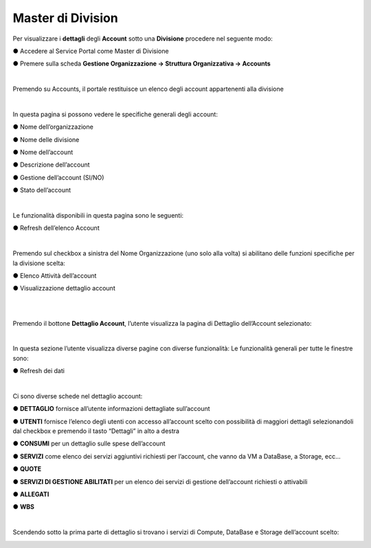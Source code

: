 .. _Master_di_Division:

**Master di Division**
######################

Per visualizzare i **dettagli** degli **Account** sotto una **Divisione** procedere nel seguente modo:

●	Accedere al Service Portal come Master di Divisione

●	Premere sulla scheda **Gestione Organizzazione → Struttura Organizzativa → Accounts**

.. image:: img/04_GestDivSx.png

|

Premendo su Accounts, il portale restituisce un elenco degli account appartenenti alla divisione

.. image:: img/04_ElencoDx.png

|

In questa pagina si possono vedere le specifiche generali degli account:

●	Nome dell’organizzazione

●	Nome delle divisione

●	Nome dell’account

●	Descrizione dell’account

●	Gestione dell’account (SI/NO)

●	Stato dell’account 

|

Le funzionalità disponibili in questa pagina sono le seguenti:

●	Refresh dell’elenco Account

.. image:: img/04_refresh.png

|

Premendo sul checkbox a sinistra del Nome Organizzazione (uno solo alla volta) si abilitano delle funzioni specifiche per la divisione scelta:

●	Elenco Attività dell’account

.. image:: img/04_attivita.png

●	Visualizzazione dettaglio account

.. image:: img/04_dettaglio.png

|

.. image:: img/04_dettaglioDx.png

|

Premendo il bottone **Dettaglio Account**, l’utente visualizza la pagina di Dettaglio dell’Account selezionato:

.. image:: img/04_dettaglioDxOK.png

|

In questa sezione l’utente visualizza diverse pagine con diverse funzionalità:
Le funzionalità generali per tutte le finestre sono:

●	Refresh dei dati

.. image:: img/04_refresh.png

|

Ci sono diverse schede nel dettaglio account:

●	**DETTAGLIO** fornisce all’utente informazioni dettagliate sull’account

●	**UTENTI** fornisce l’elenco degli utenti con accesso all’account scelto con possibilità di maggiori dettagli selezionandoli dal checkbox e premendo il tasto “Dettagli” in alto a destra

.. image:: img/04_Utente_Selez.png

●	**CONSUMI** per un dettaglio sulle spese dell’account

●	**SERVIZI** come elenco dei servizi aggiuntivi richiesti per l’account, che vanno da VM a DataBase, a Storage, ecc…

●	**QUOTE** 

●	**SERVIZI DI GESTIONE ABILITATI** per un elenco dei servizi di gestione dell’account richiesti o attivabili

●	**ALLEGATI**

●	**WBS**

|

Scendendo sotto la prima parte di dettaglio si trovano i servizi di Compute, DataBase e Storage dell’account scelto:

.. image:: img/04_ComDataStor.png
